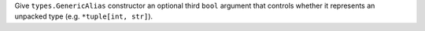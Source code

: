 Give ``types.GenericAlias`` constructor an optional third ``bool`` argument that controls whether it represents an unpacked type (e.g. ``*tuple[int, str]``).
